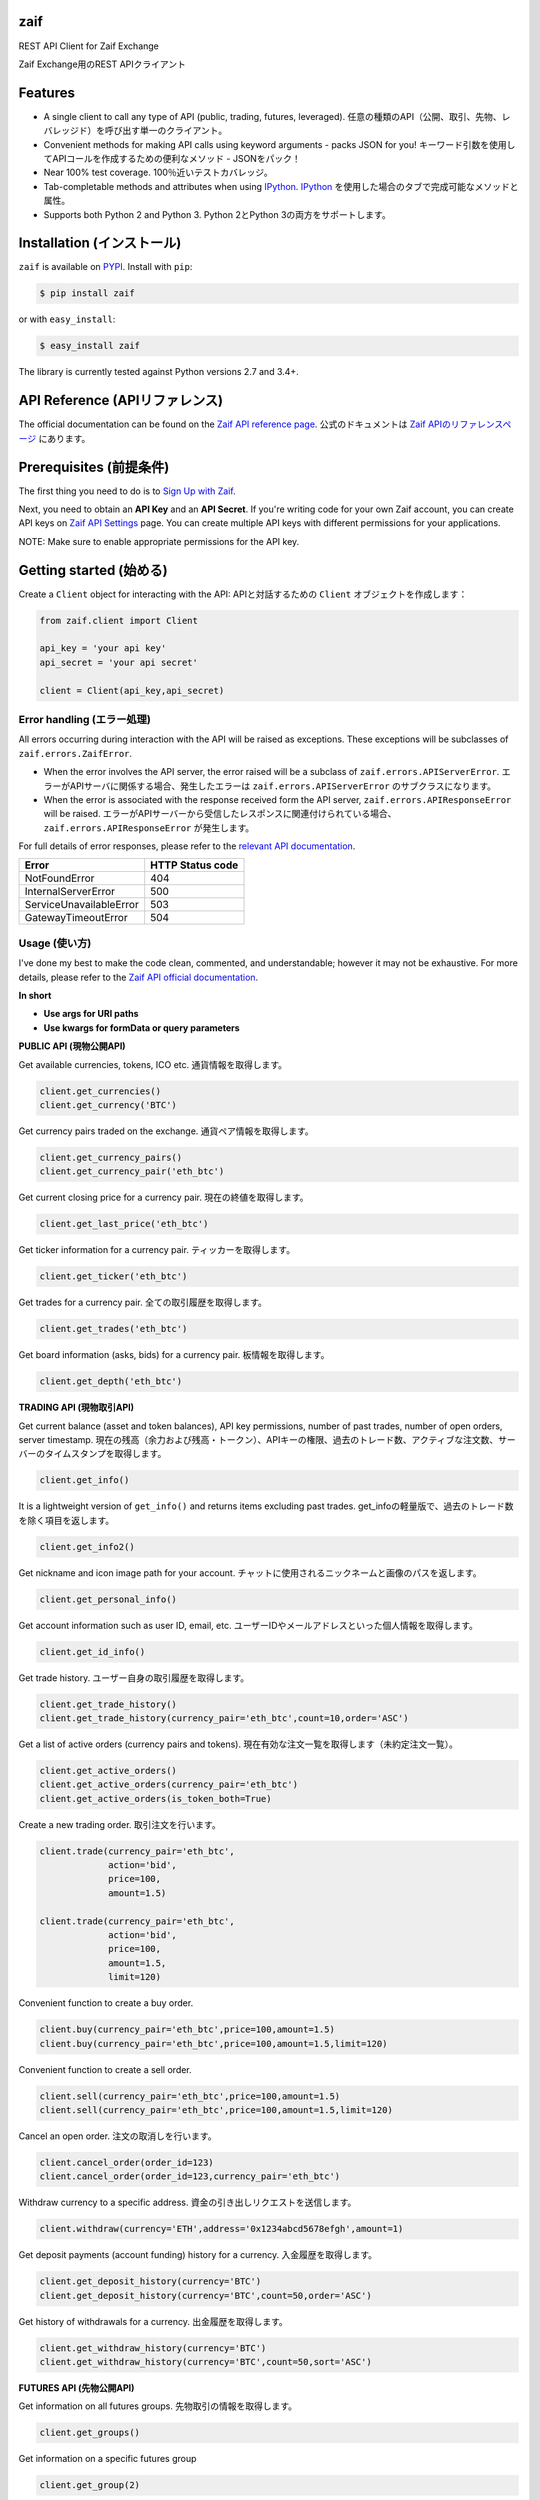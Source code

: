 zaif
===================

REST API Client for Zaif Exchange

Zaif Exchange用のREST APIクライアント

|logo|

.. |logo| image:: https://bitcoin-matome.info/wp-content/uploads/2014/10/zaif-logo-300x150.png

Features
=========

- A single client to call any type of API (public, trading, futures, leveraged). 任意の種類のAPI（公開、取引、先物、レバレッジド）を呼び出す単一のクライアント。
- Convenient methods for making API calls using keyword arguments - packs JSON for you! キーワード引数を使用してAPIコールを作成するための便利なメソッド - JSONをパック！
- Near 100% test coverage. 100％近いテストカバレッジ。
- Tab-completable methods and attributes when using `IPython <http://ipython.org/>`_. `IPython <http://ipython.org/>`_ を使用した場合のタブで完成可能なメソッドと属性。
- Supports both Python 2 and Python 3. Python 2とPython 3の両方をサポートします。


Installation (インストール)
==============================

``zaif`` is available on `PYPI <https://pypi.python.org/pypi>`_. Install with ``pip``:

.. code:: bash

    $ pip install zaif

or with ``easy_install``:

.. code:: bash

    $ easy_install zaif

The library is currently tested against Python versions 2.7 and 3.4+.

API Reference (APIリファレンス)
=================================

The official documentation can be found on the `Zaif API reference page <http://techbureau-api-document.readthedocs.io/ja/latest/index.html>`_.
公式のドキュメントは `Zaif APIのリファレンスページ <http://techbureau-api-document.readthedocs.io/ja/latest/index.html>`_ にあります。

Prerequisites (前提条件)
==============================

The first thing you need to do is to `Sign Up with Zaif <https://zaif.jp>`_.

Next, you need to obtain an **API Key** and an **API Secret**. If you're writing code for your own Zaif account, you can create API keys on `Zaif API Settings <https://zaif.jp/api_keys>`_ page. You can create multiple API keys with different permissions for your applications.

NOTE: Make sure to enable appropriate permissions for the API key.

Getting started (始める)
=============================

Create a ``Client`` object for interacting with the API:
APIと対話するための ``Client`` オブジェクトを作成します：

.. code:: python

    from zaif.client import Client

    api_key = 'your api key'
    api_secret = 'your api secret'

    client = Client(api_key,api_secret)

Error handling (エラー処理)
---------------------------------
All errors occurring during interaction with the API will be raised as exceptions. These exceptions will be subclasses of ``zaif.errors.ZaifError``.

* When the error involves the API server, the error raised will be a subclass of ``zaif.errors.APIServerError``. エラーがAPIサーバに関係する場合、発生したエラーは ``zaif.errors.APIServerError`` のサブクラスになります。
* When the error is associated with the response received form the API server, ``zaif.errors.APIResponseError`` will be raised. エラーがAPIサーバーから受信したレスポンスに関連付けられている場合、``zaif.errors.APIResponseError`` が発生します。

For full details of error responses, please refer to the `relevant API documentation <http://techbureau-api-document.readthedocs.io/ja/latest/index.html>`_.

+---------------------------+----------------------+
|            Error          |   HTTP Status code   |
+===========================+======================+
| NotFoundError             |          404         |
+---------------------------+----------------------+
| InternalServerError       |          500         |
+---------------------------+----------------------+
| ServiceUnavailableError   |          503         |
+---------------------------+----------------------+
| GatewayTimeoutError       |          504         |
+---------------------------+----------------------+

Usage (使い方)
-------------------
I've done my best to make the code clean, commented, and understandable; however it may not be exhaustive. For more details, please refer to the `Zaif API official documentation <http://techbureau-api-document.readthedocs.io/ja/latest/index.html>`_.

**In short**

- **Use args for URI paths**
- **Use kwargs for formData or query parameters**


**PUBLIC API (現物公開API)**

Get available currencies, tokens, ICO etc.
通貨情報を取得します。

.. code:: python

    client.get_currencies()
    client.get_currency('BTC')


Get currency pairs traded on the exchange.
通貨ペア情報を取得します。

.. code:: python

    client.get_currency_pairs()
    client.get_currency_pair('eth_btc')

Get current closing price for a currency pair.
現在の終値を取得します。

.. code:: python

    client.get_last_price('eth_btc')


Get ticker information for a currency pair.
ティッカーを取得します。

.. code:: python

    client.get_ticker('eth_btc')


Get trades for a currency pair.
全ての取引履歴を取得します。

.. code:: python

    client.get_trades('eth_btc')


Get board information (asks, bids) for a currency pair.
板情報を取得します。

.. code:: python

    client.get_depth('eth_btc')


**TRADING API (現物取引API)**

Get current balance (asset and token balances), API key permissions, number of past trades, number of open orders, server timestamp.
現在の残高（余力および残高・トークン）、APIキーの権限、過去のトレード数、アクティブな注文数、サーバーのタイムスタンプを取得します。

.. code:: python

    client.get_info()

It is a lightweight version of ``get_info()`` and returns items excluding past trades.
get_infoの軽量版で、過去のトレード数を除く項目を返します。

.. code:: python

    client.get_info2()

Get nickname and icon image path for your account.
チャットに使用されるニックネームと画像のパスを返します。

.. code:: python

    client.get_personal_info()

Get account information such as user ID, email, etc.
ユーザーIDやメールアドレスといった個人情報を取得します。

.. code:: python

    client.get_id_info()

Get trade history.
ユーザー自身の取引履歴を取得します。

.. code:: python

    client.get_trade_history()
    client.get_trade_history(currency_pair='eth_btc',count=10,order='ASC')


Get a list of active orders (currency pairs and tokens).
現在有効な注文一覧を取得します（未約定注文一覧）。

.. code:: python

    client.get_active_orders()
    client.get_active_orders(currency_pair='eth_btc')
    client.get_active_orders(is_token_both=True)


Create a new trading order.
取引注文を行います。

.. code:: python

    client.trade(currency_pair='eth_btc',
                 action='bid',
                 price=100,
                 amount=1.5)

    client.trade(currency_pair='eth_btc',
                 action='bid',
                 price=100,
                 amount=1.5,
                 limit=120)



Convenient function to create a buy order.

.. code:: python

    client.buy(currency_pair='eth_btc',price=100,amount=1.5)
    client.buy(currency_pair='eth_btc',price=100,amount=1.5,limit=120)

Convenient function to create a sell order.

.. code:: python

    client.sell(currency_pair='eth_btc',price=100,amount=1.5)
    client.sell(currency_pair='eth_btc',price=100,amount=1.5,limit=120)


Cancel an open order.
注文の取消しを行います。

.. code:: python

    client.cancel_order(order_id=123)
    client.cancel_order(order_id=123,currency_pair='eth_btc')


Withdraw currency to a specific address.
資金の引き出しリクエストを送信します。

.. code:: python

    client.withdraw(currency='ETH',address='0x1234abcd5678efgh',amount=1)


Get deposit payments (account funding) history for a currency.
入金履歴を取得します。

.. code:: python

    client.get_deposit_history(currency='BTC')
    client.get_deposit_history(currency='BTC',count=50,order='ASC')


Get history of withdrawals for a currency.
出金履歴を取得します。

.. code:: python

    client.get_withdraw_history(currency='BTC')
    client.get_withdraw_history(currency='BTC',count=50,sort='ASC')


**FUTURES API (先物公開API)**

Get information on all futures groups.
先物取引の情報を取得します。

.. code:: python

    client.get_groups()

Get information on a specific futures group

.. code:: python

    client.get_group(2)


Get current closing price of a specific futures group.
現在の終値を取得します。

.. code:: python

    client.get_group_last_price(2)


Get ticker for a futures group.
ティッカーを取得します。


.. code:: python

    client.get_group_ticker(2)

Get all trades of a futures group.
全ての取引履歴を取得します。

.. code:: python

    client.get_group_trades(2)

Get board information of a futures transaction.
板情報を取得します。

.. code:: python

    client.get_group_depth(2)


**LEVERAGE API (レバレッジ取引API)**

Get history of your leveraged trades.
レバレッジ取引のユーザー自身の取引履歴を取得します。

.. code:: python

    client.get_positions(type='futures',group_id=1)
    client.get_positions(type='futures',
                         group_id=1,
                         count=10,
                         order='ASC',
                         currency_pair='eth_btc')


Get detailed history of your leveraged trades.
レバレッジ取引のユーザー自身の取引履歴の明細を取得します。

.. code:: python

    client.get_position_history(type='futures',group_id=1,leverage_id=123)

Get currently valid order list of leveraged transactions.
レバレッジ取引の現在有効な注文一覧を取得します（未約定注文一覧）。

.. code:: python

    client.get_active_positions(type='futures',group_id=1)
    client.get_active_positions(type='futures',group_id=1,currency_pair='eth_btc')


Create a new leveraged transaction.
レバレッジ取引の注文を行います。

.. code:: python

    client.create_position(type='futures',
                           group_id=1,
                           currency_pair='eth_btc',
                           action='ask',
                           price=100.0,
                           amount=1,
                           leverage=3.25)
    client.create_position(type='futures',
                           group_id=1,
                           currency_pair='eth_btc',
                           action='ask',
                           price=100.0,
                           amount=1,
                           leverage=3.25,
                           limit=120,
                           stop=90)


Convenient method to create a new leveraged buy transaction.

.. code:: python

    client.create_buy_position(type='futures',
                               group_id=1,
                               currency_pair='eth_btc',
                               price=100.0,
                               amount=1,
                               leverage=3.25)
    client.create_buy_position(type='futures',
                               group_id=1,
                               currency_pair='eth_btc',
                               price=100.0,
                               amount=1,
                               leverage=3.25,
                               limit=120,
                               stop=90)

Convenient method to create a new leveraged sell transaction.

.. code:: python

    client.create_sell_position(type='futures',
                                group_id=1,
                                currency_pair='eth_btc',
                                price=100.0,
                                amount=1,
                                leverage=3.25)
    client.create_sell_position(type='futures',
                                group_id=1,
                                currency_pair='eth_btc',
                                price=100.0,
                                amount=1,
                                leverage=3.25,
                                limit=120,
                                stop=90)

Modify a leveraged transaction.
レバレッジ取引の注文の変更を行います。

.. code:: python

    client.change_position(type='margin',group_id=1,leverage_id=123)
    client.change_position(type='margin',group_id=1,leverage_id=123,limit=120)

Cancel a leveraged transaction.
レバレッジ取引の注文の取消しを行います。


.. code:: python

    client.cancel_position(type='margin',group_id=1,leverage_id=123)



Testing / Contributing (テスト/寄稿)
====================================
Any contribution is welcome! The process is simple:

* Fork this repo
* Make your changes
* Run the tests (for multiple versions: preferred)
* Submit a pull request.


Testing for your current python version (現在のPythonバージョン)
---------------------------------------------------------------------

Tests are run via `nosetest <https://nose.readthedocs.io/en/latest/>`_. To run the tests, clone the repository and then:

.. code:: bash

    # Install the required dependencies
    $ pip install -r requirements.txt
    $ pip install -r test-requirements.txt

    # Run the tests
    $ make tests


If you'd also like to generate an HTML coverage report (useful for figuring out which lines of code are actually being tested), make sure the requirements are installed and then run:

.. code:: bash

    $ make coverage


Testing for multiple python versions (複数のPythonバージョン)
-------------------------------------------------------------------

I am using `tox <http://tox.readthedocs.io/en/latest/install.html>`_ to run the test suite against multiple versions of Python. Tox requires the appropriate Python interpreters to run the tests in different environments. I would recommend using `pyenv <https://github.com/pyenv/pyenv#installation>`_ for this.


However, the process is a little unintuitive because ``tox`` does not seem to work with multiple versions of python (installed via ``pyenv``) when inside a ``pyenv`` virtual environment. So, first deactivate your pyenv virtual environment:

.. code:: bash

    $ (zaifapi-venv) pyenv deactivate


and then install `tox` with pip or easy_install:

.. code:: bash

    $ pip install tox # or
    $ easy_install tox


Install python versions which you want to test:

.. code:: bash

    $ pyenv install 2.7.14
    $ pyenv install 3.5.0
    $ pyenv install 3.6.0

and so forth. Now, in your project directory:

.. code:: bash

    # all versions which are in tox.ini file
    $ pyenv local 2.7.14 3.5.0 3.6.0

    # run the tests for all the above versions
    $ tox


License (ライセンス)
==========================

This project is licensed under the MIT License. See the LICENSE file for more details.

Acknowledgements (謝辞)
=========================

- `zaifapi <https://github.com/techbureau/zaifapi>`_
